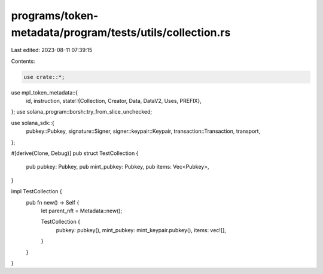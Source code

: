 programs/token-metadata/program/tests/utils/collection.rs
=========================================================

Last edited: 2023-08-11 07:39:15

Contents:

.. code-block:: rs

    use crate::*;
use mpl_token_metadata::{
    id, instruction,
    state::{Collection, Creator, Data, DataV2, Uses, PREFIX},
};
use solana_program::borsh::try_from_slice_unchecked;

use solana_sdk::{
    pubkey::Pubkey, signature::Signer, signer::keypair::Keypair, transaction::Transaction,
    transport,
};

#[derive(Clone, Debug)]
pub struct TestCollection {
    pub pubkey: Pubkey,
    pub mint_pubkey: Pubkey,
    pub items: Vec<Pubkey>,
}

impl TestCollection {
    pub fn new() -> Self {
        let parent_nft = Metadata::new();

        TestCollection {
            pubkey: pubkey(),
            mint_pubkey: mint_keypair.pubkey(),
            items: vec![],
        }
    }
}


